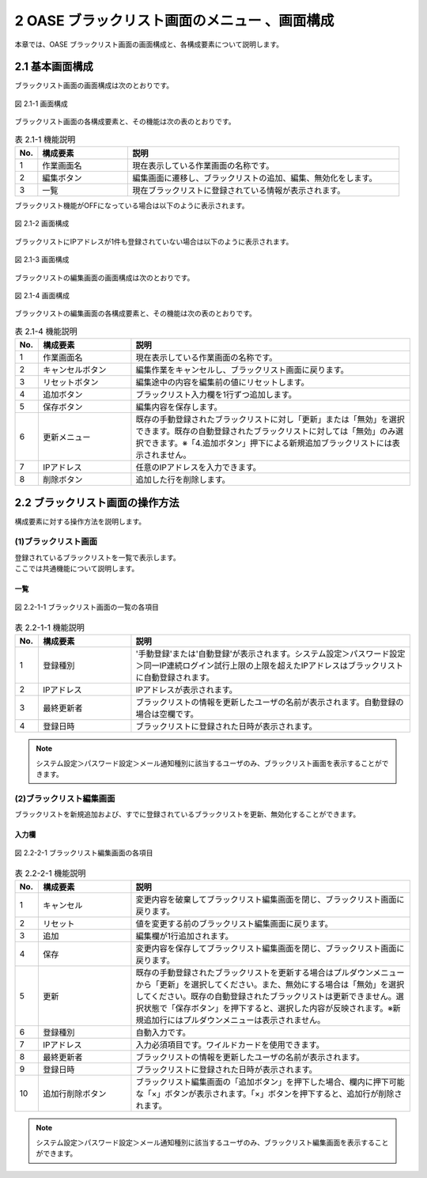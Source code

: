 ==============================================
2 OASE ブラックリスト画面のメニュー 、画面構成
==============================================

本章では、OASE ブラックリスト画面の画面構成と、各構成要素について説明します。


2.1 基本画面構成
================ 

ブラックリスト画面の画面構成は次のとおりです。

.. figure:: /images/blacklist/disp.png
   :scale: 100%
   :align: center

   図 2.1-1 画面構成


ブラックリスト画面の各構成要素と、その機能は次の表のとおりです。


.. csv-table:: 表 2.1-1 機能説明
   :header: No., 構成要素, 説明
   :widths: 5, 20, 60

   1, 作業画面名, 現在表示している作業画面の名称です。
   2, 編集ボタン,編集画面に遷移し、ブラックリストの追加、編集、無効化をします。
   3, 一覧, 現在ブラックリストに登録されている情報が表示されます。

ブラックリスト機能がOFFになっている場合は以下のように表示されます。

.. figure:: /images/blacklist/disp_off.png
   :scale: 100%
   :align: center

   図 2.1-2 画面構成

ブラックリストにIPアドレスが1件も登録されていない場合は以下のように表示されます。

.. figure:: /images/blacklist/disp_norecord.png
   :scale: 100%
   :align: center

   図 2.1-3 画面構成

| ブラックリストの編集画面の画面構成は次のとおりです。

.. figure:: /images/blacklist/edit.png
   :scale: 100%
   :align: center

   図 2.1-4 画面構成

ブラックリストの編集画面の各構成要素と、その機能は次の表のとおりです。


.. csv-table:: 表 2.1-4 機能説明
   :header: No., 構成要素, 説明
   :widths: 5, 20, 60

   1, 作業画面名, 現在表示している作業画面の名称です。
   2, キャンセルボタン,編集作業をキャンセルし、ブラックリスト画面に戻ります。
   3, リセットボタン,編集途中の内容を編集前の値にリセットします。
   4, 追加ボタン,ブラックリスト入力欄を1行ずつ追加します。
   5, 保存ボタン,編集内容を保存します。
   6, 更新メニュー,既存の手動登録されたブラックリストに対し「更新」または「無効」を選択できます。既存の自動登録されたブラックリストに対しては「無効」のみ選択できます。※「4.追加ボタン」押下による新規追加ブラックリストには表示されません。
   7, IPアドレス,任意のIPアドレスを入力できます。
   8, 削除ボタン,追加した行を削除します。


2.2 ブラックリスト画面の操作方法
================================

構成要素に対する操作方法を説明します。

(1)ブラックリスト画面
---------------------
| 登録されているブラックリストを一覧で表示します。
| ここでは共通機能について説明します。

一覧
^^^^
.. figure:: /images/blacklist/disp_index.png
   :scale: 100%
   :align: center

   図 2.2-1-1 ブラックリスト画面の一覧の各項目


.. csv-table:: 表 2.2-1-1 機能説明
   :header: No., 構成要素, 説明
   :widths: 5, 20, 60

   1, 登録種別,'手動登録'または'自動登録'が表示されます。システム設定＞パスワード設定＞同一IP連続ログイン試行上限の上限を超えたIPアドレスはブラックリストに自動登録されます。
   2, IPアドレス,IPアドレスが表示されます。
   3, 最終更新者,ブラックリストの情報を更新したユーザの名前が表示されます。自動登録の場合は空欄です。
   4, 登録日時,ブラックリストに登録された日時が表示されます。

.. note::
   システム設定＞パスワード設定＞メール通知種別に該当するユーザのみ、ブラックリスト画面を表示することができます。


(2)ブラックリスト編集画面
-------------------------
| ブラックリストを新規追加および、すでに登録されているブラックリストを更新、無効化することができます。


入力欄
^^^^^^
.. figure:: /images/blacklist/edit_index.png
   :scale: 100%
   :align: center

   図 2.2-2-1 ブラックリスト編集画面の各項目


.. csv-table:: 表 2.2-2-1 機能説明
   :header: No., 構成要素, 説明
   :widths: 5, 20, 60

   1,キャンセル,変更内容を破棄してブラックリスト編集画面を閉じ、ブラックリスト画面に戻ります。
   2,リセット,値を変更する前のブラックリスト編集画面に戻ります。
   3,追加, 編集欄が1行追加されます。
   4,保存,変更内容を保存してブラックリスト編集画面を閉じ、ブラックリスト画面に戻ります。
   5, 更新,既存の手動登録されたブラックリストを更新する場合はプルダウンメニューから「更新」を選択してください。また、無効にする場合は「無効」を選択してください。既存の自動登録されたブラックリストは更新できません。選択状態で「保存ボタン」を押下すると、選択した内容が反映されます。※新規追加行にはプルダウンメニューは表示されません。
   6, 登録種別,自動入力です。
   7, IPアドレス,入力必須項目です。ワイルドカードを使用できます。
   8, 最終更新者,ブラックリストの情報を更新したユーザの名前が表示されます。
   9, 登録日時,ブラックリストに登録された日時が表示されます。
   10, 追加行削除ボタン,ブラックリスト編集画面の「追加ボタン」を押下した場合、欄内に押下可能な「×」ボタンが表示されます。「×」ボタンを押下すると、追加行が削除されます。

.. note::
   システム設定＞パスワード設定＞メール通知種別に該当するユーザのみ、ブラックリスト編集画面を表示することができます。


